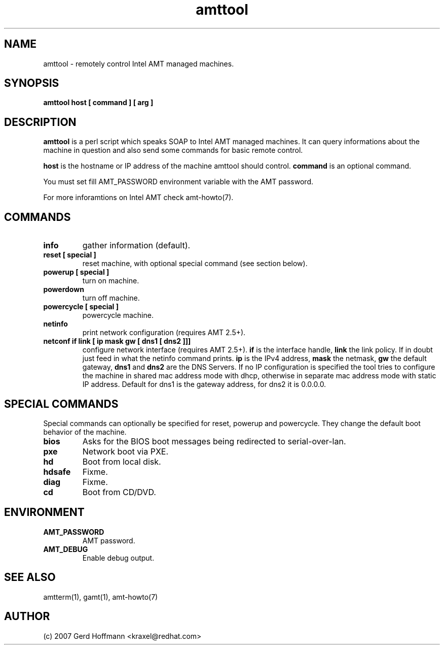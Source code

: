 .TH amttool 1 "(c) 2007 Gerd Hoffmann"
.SH NAME
amttool - remotely control Intel AMT managed machines.
.SH SYNOPSIS
.B amttool host [ command ] [ arg ]
.SH DESCRIPTION
.B amttool
is a perl script which speaks SOAP to Intel AMT managed machines.
It can query informations about the machine in question and also
send some commands for basic remote control.
.P
.B host
is the hostname or IP address of the machine amttool should
control.
.B command
is an optional command.
.P
You must set fill AMT_PASSWORD environment variable with the AMT
password.
.P
For more inforamtions on Intel AMT check amt-howto(7).
.SH COMMANDS
.TP
.B info
gather information (default).
.TP
.B reset [ special ]
reset machine, with optional special command (see section below).
.TP
.B powerup [ special ]
turn on machine.
.TP
.B powerdown
turn off machine.
.TP
.B powercycle [ special ]
powercycle machine.
.TP
.B netinfo
print network configuration (requires AMT 2.5+).
.TP
.B netconf if link [ ip mask gw [ dns1 [ dns2 ]]]
configure network interface (requires AMT 2.5+).
.B if
is the interface handle,
.B link
the link policy.  If in doubt just feed in what the netinfo command
prints.
.B ip
is the IPv4 address,
.B mask
the netmask,
.B gw
the default gateway,
.B dns1
and
.B dns2
are the DNS Servers.  If no IP configuration is specified the tool
tries to configure the machine in shared mac address mode with dhcp,
otherwise in separate mac address mode with static IP address.
Default for dns1 is the gateway address, for dns2 it is 0.0.0.0.
.SH SPECIAL COMMANDS
Special commands can optionally be specified for reset, powerup and
powercycle.  They change the default boot behavior of the machine.
.TP
.B bios
Asks for the BIOS boot messages being redirected to serial-over-lan.
.TP
.B pxe
Network boot via PXE.
.TP
.B hd
Boot from local disk.
.TP
.B hdsafe
Fixme.
.TP
.B diag
Fixme.
.TP
.B cd
Boot from CD/DVD.
.SH ENVIRONMENT
.TP
.B AMT_PASSWORD
AMT password.
.TP
.B AMT_DEBUG
Enable debug output.
.SH SEE ALSO
amtterm(1), gamt(1), amt-howto(7)
.SH AUTHOR
(c) 2007 Gerd Hoffmann <kraxel@redhat.com>
